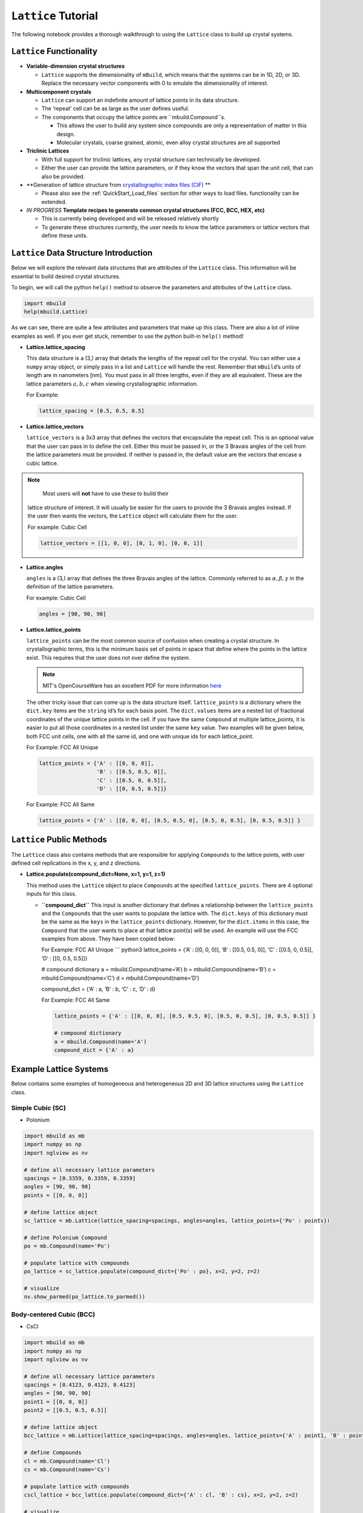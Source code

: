 ``Lattice`` Tutorial
====================

The following notebook provides a thorough walkthrough to using the
``Lattice`` class to build up crystal systems.

``Lattice`` Functionality
-------------------------

-  **Variable-dimension crystal structures**

   -  ``Lattice`` supports the dimensionality of ``mBuild``, which
      means that the systems can be in 1D, 2D, or 3D. Replace the
      necessary vector components with 0 to emulate the dimensionality
      of interest.

-  **Multicomponent crystals**

   -  ``Lattice`` can support an indefinite amount of lattice points in
      its data structure.
   -  The ‘repeat’ cell can be as large as the user defines useful.
   -  The components that occupy the lattice points are
      ``mbuild.Compound``s.

      -  This allows the user to build any system since compounds are
         only a representation of matter in this design.
      -  Molecular crystals, coarse grained, atomic, even alloy crystal
         structures are all supported

-  **Triclinic Lattices**

   -  With full support for triclinic lattices, any crystal structure
      can technically be developed.
   -  Either the user can provide the lattice parameters, or if they
      know the vectors that span the unit cell, that can also be
      provided.

-  **Generation of lattice structure from `crystallographic index files (CIF) <https://www.iucr.org/resources/cif/documentation>`_ **

   -  Please also see the :ref:`QuickStart_Load_files` section for other ways to load files.
      functionality can be extended.

-  *IN PROGRESS* **Template recipes to generate common crystal
   structures (FCC, BCC, HEX, etc)**

   -  This is currently being developed and will be released relatively
      shortly
   -  To generate these structures currently, the user needs to know the
      lattice parameters or lattice vectors that define these units.

``Lattice`` Data Structure Introduction
---------------------------------------

Below we will explore the relevant data structures that are attributes
of the ``Lattice`` class. This information will be essential to build
desired crystal structures.

To begin, we will call the python ``help()`` method to observe the
parameters and attributes of the ``Lattice`` class.

.. code:: ipython3

    import mbuild
    help(mbuild.Lattice)

As we can see, there are quite a few attributes and parameters that make
up this class. There are also a lot of inline examples as well. If you
ever get stuck, remember to use the python built-in ``help()`` method!

-  **Lattice.lattice_spacing**

   This data structure is a (3,) array that details the lengths of the
   repeat cell for the crystal. You can either use a ``numpy`` array
   object, or simply pass in a list and ``Lattice`` will handle the
   rest. Remember that ``mBuild``\ ’s units of length are in nanometers
   [nm]. You must pass in all three lengths, even if they are all
   equivalent. These are the lattice parameters :math:`a, b, c` when
   viewing crystallographic information.

   For Example:

   .. code:: ipython3

       lattice_spacing = [0.5, 0.5, 0.5]

-  **Lattice.lattice_vectors**

   ``lattice_vectors`` is a 3x3 array that defines the vectors that
   encapsulate the repeat cell. This is an optional value that the user
   can pass in to define the cell. Either this must be passed in, or the
   3 Bravais angles of the cell from the lattice parameters must be
   provided. If neither is passed in, the default value are the vectors
   that encase a cubic lattice.

.. note::
    Most users will **not** have to use these to build their
   lattice structure of interest. It will usually be easier for the
   users to provide the 3 Bravais angles instead. If the user then wants
   the vectors, the ``Lattice`` object will calculate them for the user.

   For example: Cubic Cell

   .. code:: ipython3

       lattice_vectors = [[1, 0, 0], [0, 1, 0], [0, 0, 1]]

-  **Lattice.angles**

   ``angles`` is a (3,) array that defines the three Bravais angles of
   the lattice. Commonly referred to as :math:`\alpha, \beta, \gamma` in
   the definition of the lattice parameters.

   For example: Cubic Cell

   .. code:: ipython3

       angles = [90, 90, 90]

-  **Lattice.lattice_points**

   ``lattice_points`` can be the most common source of confusion when
   creating a crystal structure. In crystallographic terms, this is the
   minimum basis set of points in space that define where the points in
   the lattice exist. This requires that the user does not over define
   the system.

   .. note::
       MIT's OpenCourseWare has an excellent PDF for more information
       `here <https://ocw.mit.edu/courses/earth-atmospheric-and-planetary-sciences/12-108-structure-of-earth-materials-fall-2004/lecture-notes/lec7.pdf>`_

   The other tricky issue that can come up is the data structure itself.
   ``lattice_points`` is a dictionary where the ``dict.key`` items are
   the ``string`` id’s for each basis point. The ``dict.values`` items
   are a nested list of fractional coordinates of the unique lattice
   points in the cell. If you have the same ``Compound`` at multiple
   lattice_points, it is easier to put all those coordinates in a nested
   list under the same ``key`` value. Two examples will be given below,
   both FCC unit cells, one with all the same id, and one with unique
   ids for each lattice_point.

   For Example: FCC All Unique

   .. code:: ipython3

       lattice_points = {'A' : [[0, 0, 0]],
                         'B' : [[0.5, 0.5, 0]],
                         'C' : [[0.5, 0, 0.5]],
                         'D' : [[0, 0.5, 0.5]]}

   For Example: FCC All Same

   .. code:: ipython3

       lattice_points = {'A' : [[0, 0, 0], [0.5, 0.5, 0], [0.5, 0, 0.5], [0, 0.5, 0.5]] }


``Lattice`` Public Methods
--------------------------

The ``Lattice`` class also contains methods that are responsible for
applying ``Compounds`` to the lattice points, with user defined cell
replications in the x, y, and z directions.

-  **Lattice.populate(compound_dict=None, x=1, y=1, z=1)**

   This method uses the ``Lattice`` object to place ``Compounds`` at the
   specified ``lattice_points``. There are 4 optional inputs for this
   class.

   -  **``compound_dict``** This input is another dictionary that
      defines a relationship between the ``lattice_points`` and the
      ``Compounds`` that the user wants to populate the lattice with.
      The ``dict.keys`` of this dictionary must be the same as the
      ``keys`` in the ``lattice_points`` dictionary. However, for the
      ``dict.items`` in this case, the ``Compound`` that the user wants
      to place at that lattice point(s) will be used. An example will
      use the FCC examples from above. They have been copied below:

      For Example: FCC All Unique \``\` python3 lattice_points = {‘A’ :
      [[0, 0, 0]], ‘B’ : [[0.5, 0.5, 0]], ‘C’ : [[0.5, 0, 0.5]], ‘D’ :
      [[0, 0.5, 0.5]]}

      # compound dictionary a = mbuild.Compound(name=‘A’) b =
      mbuild.Compound(name=‘B’) c = mbuild.Compound(name=‘C’) d =
      mbuild.Compound(name=‘D’)

      compound_dict = {‘A’ : a, ‘B’ : b, ‘C’ : c, ‘D’ : d}

      For Example: FCC All Same

      .. code:: ipython3

          lattice_points = {'A' : [[0, 0, 0], [0.5, 0.5, 0], [0.5, 0, 0.5], [0, 0.5, 0.5]] }

          # compound dictionary
          a = mbuild.Compound(name='A')
          compound_dict = {'A' : a}


Example Lattice Systems
-----------------------

Below contains some examples of homogeneous and heterogeneous 2D and 3D
lattice structures using the ``Lattice`` class.

Simple Cubic (SC)
~~~~~~~~~~~~~~~~~

-  Polonium

.. code:: ipython3

    import mbuild as mb
    import numpy as np
    import nglview as nv

    # define all necessary lattice parameters
    spacings = [0.3359, 0.3359, 0.3359]
    angles = [90, 90, 90]
    points = [[0, 0, 0]]

    # define lattice object
    sc_lattice = mb.Lattice(lattice_spacing=spacings, angles=angles, lattice_points={'Po' : points})

    # define Polonium Compound
    po = mb.Compound(name='Po')

    # populate lattice with compounds
    po_lattice = sc_lattice.populate(compound_dict={'Po' : po}, x=2, y=2, z=2)

    # visualize
    nv.show_parmed(po_lattice.to_parmed())

Body-centered Cubic (BCC)
~~~~~~~~~~~~~~~~~~~~~~~~~

-  CsCl

.. code:: ipython3

    import mbuild as mb
    import numpy as np
    import nglview as nv

    # define all necessary lattice parameters
    spacings = [0.4123, 0.4123, 0.4123]
    angles = [90, 90, 90]
    point1 = [[0, 0, 0]]
    point2 = [[0.5, 0.5, 0.5]]

    # define lattice object
    bcc_lattice = mb.Lattice(lattice_spacing=spacings, angles=angles, lattice_points={'A' : point1, 'B' : point2})

    # define Compounds
    cl = mb.Compound(name='Cl')
    cs = mb.Compound(name='Cs')

    # populate lattice with compounds
    cscl_lattice = bcc_lattice.populate(compound_dict={'A' : cl, 'B' : cs}, x=2, y=2, z=2)

    # visualize
    nv.show_parmed(cscl_lattice.to_parmed())

Face-centered Cubic (FCC)
~~~~~~~~~~~~~~~~~~~~~~~~~

-  Cu

.. code:: ipython3

    import mbuild as mb
    import numpy as np
    import nglview as nv

    # define all necessary lattice parameters
    spacings = [0.36149, 0.36149, 0.36149]
    angles = [90, 90, 90]
    points = [[0, 0, 0], [0.5, 0.5, 0], [0.5, 0, 0.5], [0, 0.5, 0.5]]

    # define lattice object
    fcc_lattice = mb.Lattice(lattice_spacing=spacings, angles=angles, lattice_points={'A' : points})

    # define Compound
    cu = mb.Compound(name='Cu')

    # populate lattice with compounds
    cu_lattice = fcc_lattice.populate(compound_dict={'A' : cu}, x=2, y=2, z=2)

    # visualize
    nv.show_parmed(cu_lattice.to_parmed())

Diamond (Cubic)
~~~~~~~~~~~~~~~

-  Si

.. code:: ipython3

    import mbuild as mb
    import numpy as np
    import nglview as nv

    # define all necessary lattice parameters
    spacings = [0.54309, 0.54309, 0.54309]
    angles = [90, 90, 90]
    points = [[0, 0, 0], [0.5, 0.5, 0], [0.5, 0, 0.5], [0, 0.5, 0.5],
              [0.25, 0.25, 0.75], [0.25, 0.75, 0.25], [0.75, 0.25, 0.25], [0.75, 0.75, 0.75]]

    # define lattice object
    diamond_lattice = mb.Lattice(lattice_spacing=spacings, angles=angles, lattice_points={'A' : points})

    # define Compound
    si = mb.Compound(name='Si')

    # populate lattice with compounds
    si_lattice = diamond_lattice.populate(compound_dict={'A' : si}, x=2, y=2, z=2)

    # visualize
    nv.show_parmed(si_lattice.to_parmed())

Graphene (2D)
~~~~~~~~~~~~~

-  C

.. code:: ipython3

    import mbuild as mb
    import numpy as np
    import nglview as nv

    # define all necessary lattice parameters
    spacings = [0.246, 0.246, 0.335]
    angles = [90, 90, 120]
    points = [[0, 0, 0], [1/3, 2/3, 0]]

    # define lattice object
    graphene_lattice = mb.Lattice(lattice_spacing=spacings, angles=angles, lattice_points={'A' : points})

    # define Compound
    c = mb.Compound(name='C')

    # populate lattice with compounds
    graphene = graphene_lattice.populate(compound_dict={'A' : c}, x=5, y=5, z=1)

    # visualize
    nv.show_parmed(graphene.to_parmed())

